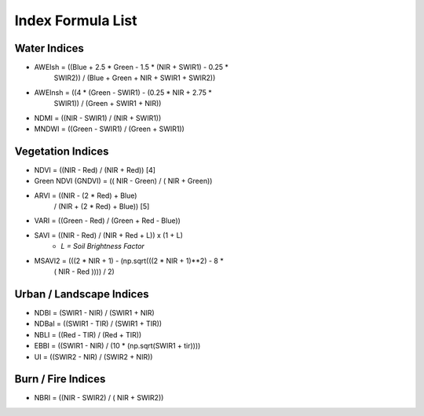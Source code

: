Index Formula List
==================

Water Indices
^^^^^^^^^^^^^

- AWEIsh = ((Blue + 2.5 * Green - 1.5 * (NIR + SWIR1) - 0.25 *
                SWIR2)) /  (Blue + Green + NIR + SWIR1 + SWIR2))

- AWEInsh = ((4 * (Green - SWIR1) - (0.25 * NIR + 2.75 *
                SWIR1)) /  (Green + SWIR1 + NIR))

- NDMI = ((NIR - SWIR1) / (NIR + SWIR1))

- MNDWI = ((Green - SWIR1) / (Green + SWIR1))

Vegetation Indices
^^^^^^^^^^^^^^^^^^

- NDVI = ((NIR - Red) / (NIR + Red)) [4]

- Green NDVI (GNDVI) = (( NIR - Green) / ( NIR + Green))

- ARVI = ((NIR - (2 * Red) + Blue)
            / (NIR + (2 * Red) + Blue)) [5]

- VARI = ((Green - Red) / (Green + Red - Blue))

- SAVI = ((NIR - Red) / (NIR + Red + L)) x (1 + L)
    - *L = Soil Brightness Factor*
- MSAVI2 = (((2 *  NIR   + 1) - (np.sqrt(((2 *  NIR   + 1)**2) - 8 *
            ( NIR   - Red  )))) / 2)

Urban / Landscape Indices
^^^^^^^^^^^^^^^^^^^^^^^^^

- NDBI = (SWIR1 - NIR) / (SWIR1 + NIR)

- NDBaI = ((SWIR1 - TIR) / (SWIR1 + TIR))

- NBLI = ((Red - TIR) / (Red + TIR))

- EBBI = ((SWIR1 - NIR) / (10 * (np.sqrt(SWIR1 + tir))))

- UI = ((SWIR2 - NIR) / (SWIR2 + NIR))

Burn / Fire Indices
^^^^^^^^^^^^^^^^^^^

- NBRI = ((NIR - SWIR2) / ( NIR + SWIR2))


